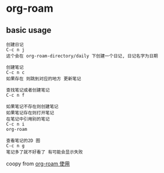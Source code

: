 * org-roam

** basic usage
#+begin_src
创建日记
C-c n j
这个会在 org-roam-directory/daily 下创建一个日记, 日记名字为日期

创建笔记
C-c n c
如果存在 则跳到对应的地方 更新笔记

查找笔记或者创建笔记
C-c n f

如果笔记不存在则创建笔记
如果笔记存在则打开笔记
在笔记中引用别的笔记
C-c n i
org-roam

查看笔记的2D 图
C-c n g
笔记多了就不好看了 有可能会显示失败
#+end_src

coopy from [[https://www.skfwe.cn/p/org-roam-%E4%BD%BF%E7%94%A8/][org-roam 使用]]
